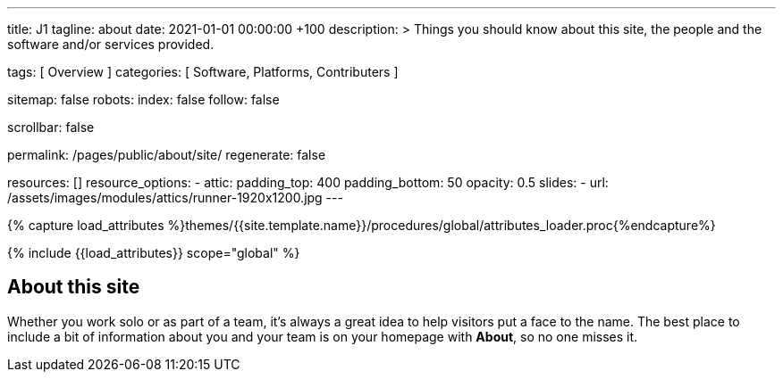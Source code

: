 ---
title:                                  J1
tagline:                                about
date:                                   2021-01-01 00:00:00 +100
description: >
                                        Things you should know about this site,
                                        the people and the software and/or
                                        services provided.

tags:                                   [ Overview ]
categories:                             [ Software, Platforms, Contributers ]

sitemap:                                false
robots:
  index:                                false
  follow:                               false

scrollbar:                              false

permalink:                              /pages/public/about/site/
regenerate:                             false

resources:                              []
resource_options:
  - attic:
      padding_top:                      400
      padding_bottom:                   50
      opacity:                          0.5
      slides:
        - url:                          /assets/images/modules/attics/runner-1920x1200.jpg
---

// Page Initializer
// =============================================================================
// Enable the Liquid Preprocessor
:page-liquid:

// Set (local) page attributes here
// -----------------------------------------------------------------------------
// :page--attr:                         <attr-value>
:badges-enabled:                        false

//  Load Liquid procedures
// -----------------------------------------------------------------------------
{% capture load_attributes %}themes/{{site.template.name}}/procedures/global/attributes_loader.proc{%endcapture%}

// Load page attributes
// -----------------------------------------------------------------------------
{% include {{load_attributes}} scope="global" %}


// Page content
// ~~~~~~~~~~~~~~~~~~~~~~~~~~~~~~~~~~~~~~~~~~~~~~~~~~~~~~~~~~~~~~~~~~~~~~~~~~~~~

ifeval::[{badges-enabled} == true]
{badge-j1--license} {badge-j1--version-latest} {badge-j1-gh--last-commit} {badge-j1--downloads}
endif::[]

// Include sub-documents
// -----------------------------------------------------------------------------


== About this site

Whether you work solo or as part of a team, it’s always a great idea to
help visitors put a face to the name. The best place to include a bit of
information about you and your team is on your homepage with *About*, so
no one misses it.
